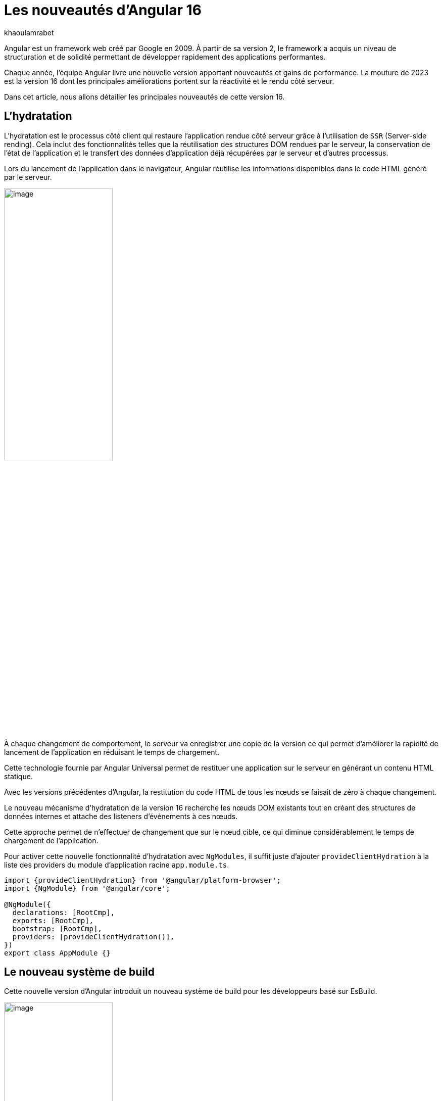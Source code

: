:showtitle:
:page-navtitle: Les nouveautés d'Angular 16
:page-excerpt: Cet article présente les nouveautés apportées par Angular 16, comme l'amélioration de l'hydratation, le nouveau système de build ou `Signal` qui améliore grandement l'expérience de développement avec le framework.
:layout: post
:author: khaoulamrabet
:page-tags: [Angular, Angular16, Signal, Hydratation, Router, Sous-RFC, Rxjs]
:page-vignette: angular-16.png
:page-liquid:
:page-categories: software

= Les nouveautés d'Angular 16

Angular est un framework web créé par Google en 2009. À partir de sa version 2, le framework a acquis un niveau de structuration et de solidité permettant de développer rapidement des applications performantes.

Chaque année, l'équipe Angular livre une nouvelle version apportant nouveautés et gains de performance.  La mouture de 2023 est la version 16 dont les principales améliorations portent sur la réactivité et le rendu côté serveur.

Dans cet article, nous allons détailler les principales nouveautés de cette version 16.

== L'hydratation

L'hydratation est le processus côté client qui restaure l'application rendue côté serveur grâce à l'utilisation de `SSR` (Server-side rending). Cela inclut des fonctionnalités telles que la réutilisation des structures DOM rendues par le serveur, la conservation de l'état de l'application et le transfert des données d'application déjà récupérées par le serveur et d'autres processus.

Lors du lancement de l’application dans le navigateur, Angular réutilise les informations disponibles dans le code HTML généré par le serveur.

image::khaoulamrabet/hydratation.png[image,width=50%,align="center"]

À chaque changement de comportement, le serveur va enregistrer une copie de la version ce qui permet d'améliorer la rapidité de lancement de l'application en réduisant le temps de chargement.

Cette technologie fournie par Angular Universal permet de restituer une application sur le serveur en générant un contenu HTML statique.

Avec les versions précédentes d'Angular, la restitution du code HTML de tous les nœuds se faisait de zéro à chaque changement.

Le nouveau mécanisme d'hydratation de la version 16 recherche les nœuds DOM existants tout en créant des structures de données internes et attache des listeners d'événements à ces nœuds.

Cette approche permet de n'effectuer de changement que sur le nœud cible, ce qui diminue considérablement le temps de chargement de l'application.

Pour activer cette nouvelle fonctionnalité d’hydratation avec `NgModules`, il suffit juste d’ajouter `provideClientHydration` à la liste des providers du  module d'application racine `app.module.ts`.

[source, typescript]
----
import {provideClientHydration} from '@angular/platform-browser';
import {NgModule} from '@angular/core';

@NgModule({
  declarations: [RootCmp],
  exports: [RootCmp],
  bootstrap: [RootCmp],
  providers: [provideClientHydration()],
})
export class AppModule {}
----

== Le nouveau système de build

Cette nouvelle version d'Angular introduit un nouveau système de build pour les développeurs basé sur EsBuild.

image::khaoulamrabet/es-build.png[image,width=50%,align="center"]

EsBuild améliore sensiblement le temps de création de l'application. C'est encore une fonctionnalité expérimentale, mais elle semble très prometteuse. Pour l'activer, il suffit de changer la propriété `builder` dans `angular.json`:

[source,json]
----
       "build" : "@angular-devkit/build-angular:browser-esbuild",
----

== Les Signals d'Angular

Il s'agit probablement de la plus grande nouveauté introduite dans la version 16 par la bibliothèque `@angular/core`.

Signal permet de définir des valeurs réactives et d'exprimer des dépendances entre ces valeurs.
Ce schéma détaille l’interface `WritableSignal` et ses méthodes pour la manipulation de Signal.

image::khaoulamrabet/signal.png[image, width=100%]

=== Un exemple d'auto-complétion utilisant Signal

Cet exemple permet de créer un composant d'auto-complétion qui soit partagé dans toute l'application en utilisant la fonction Signal.

.Partie TS : auto-complete.component.ts
[source,typescript]
----
import { Component, Input, OnChanges, Signal } from '@angular/core';
import { FormControl } from '@angular/forms';
import { ListDataType } from '@app/shared/interfaces/ListDataType.inteface';

@Component({
  selector: 'sciam-auto-complete',
  templateUrl:'./auto-complete.component.html',
  styleUrls: ['./auto-complete.component.scss']
})
export class AutoCompleteComponent implements OnChanges {

  @Input({required:true}) listData?:ListDataType; // <3>
  myControl= new FormControl('');
  filteredOptions= signal<never[]|undefined>([]) // <1>

  constructor() {
    this.change();
  }

  ngOnChanges() {
    this.filteredOptions.set(this.listData?.list);
  }

  change() { // <2>
    const list = this._filter(this.myControl.value);
    this.filteredOptions.set(list);
  }

  private _filter(value?:string | null) {
    const filterValue = value?.toLowerCase();

    return this.listData?.list?.filter((option: string)  => option?.toLowerCase().includes(<string>filterValue));
  }
}
----
<1> `filteredOptions` est le signal contenant les données de la liste à afficher.
<2> Dans la fonction `change()`, on filtre et on affecte les données au signal via la méthode `set()`.
<3> `ListDataType` est un type définit dans l'application.

.Partie Html : `auto-complete.component.html`
[source,html]
----
  <input type="text"
       placeholder="{{listData?.label}}"
       matInput (click)="change()"
       [formControl]="myControl"
       [matAutocomplete]="auto">
  <mat-autocomplete autoActiveFirstOption #auto="matAutocomplete">
   <mat-option *ngFor="let option of filteredOptions()" [value]="option"> <!--1-->
      {{option}}
   </mat-option>
  </mat-autocomplete>

----
<1> Avec la directive `*ngFor` on peut parcourir le signal de façon asynchrone.


== Les fonctions toObservable et toSignal

La `sous-RFC 4` d'Angular inclut deux API innovantes :
`toObservable` et `toSignal`. Elles permettent de gérer la conversation entre Observables et Signals. Vous pouvez les trouver dans `@angular/core/rxjs-interop`.

* La fonction `toObservable` permet de convertir le Signal vers un Observable. Toutes les valeurs émises par toObservable sont délivrées de manière asynchrone.
+
[source,typescript]
----
const count: Observable<number> = toObservable(mySignal);
----
Ici, `count` est un `Observable` en prenant la valeur du signal qui va être inspecté par les différents opérateurs de Rxjs (Pipe, subscribe, ...).

* La fonction `toSignal` crée un signal à partir l'Observable passé en paramètre et met à jour le Signal renvoyé chaque fois que l'Observable émet une valeur.
+
[source,typescript]
----
    Counter$ = of(1000);
    const counter : Signal < nombre > = toSignal(counter$);

----
L'opérateur `toSignal` permet de convertir le résultat d'un service (GET, POST, ...) de type Observable en Signal. La récupération de données dans le Controller sera plus simple avec la déclaration d'un Signal qui reçoit la valeur de retour de toSignal.

* La fonction `effect()` s'abonne au signal pour inspecter ses données.

== Le routage

Angular rend plus simple la récupération des informations (paramètres, data, ...) de Router sans utilisation du module `ActivatedRouter` :

* Activer la fonctionnalité `bindToComponentInputs` dans la fonction RouterModule ou provideRouter.
* Ajouter le décorateur `@Input()` aux propriétés que nous voulons lier aux informations de routage.

Exemple de fichier App routing :

.App-routing.module.ts
[source,typescript]
----
import { NgModule } from '@angular/core';
import { RouterModule, Routes } from '@angular/router';
import { UserComponent } from './user/user.component';

const routes: Routes = [
  {path:'users/:surname', component: UserComponent, } //<1>
];

@NgModule({
  imports: [
    RouterModule.forRoot(routes, {bindToComponentInputs: true}) //<2>
  ],
  exports: [RouterModule]
})
export class AppRoutingModule { };

----
<1> Définir un path vers la page user avec un paramètre `toSignal`.
<2> Activer en ajoutant dans l'objet RouterModule l'option `{bindToComponentInputs: true}`.

.User.component.ts
[source,typescript]
----
@Component({
  selector: 'app-user',
  templateUrl: './user.component.html',
  styleUrls: ['./user.component.scss'],

})

export class UserComponent {
   @Input() surname?: string; // <1>

    ngOnInit()  {
    console.log('User surname : ', this.surname);
    }
}
----
<1> Avec le décorateur `@Input()` on récupère directement le paramètre de routage.

== Le module Rxjs-interpo

Un nouveau module d'Angular propose des opérations qui conviennent avec le système de réactivité basé sur les Signals d'Angular.

`TakeUntilDestroy`:  un opérateur qui complète l'Observable lorsque le contexte appelant (composant, directive, service, etc.) est détruit.

[source,typescript]
----
import { Component, effect, inject, Input, Signal, signal } from '@angular/core';
import { takeUntilDestroyed } from '@angular/core/rxjs-interop';
import { Subject, takeUntil } from 'rxjs';
import { User } from './user.model';
import { UserService } from './user.service';

@Component({
  selector: 'app-user',
  templateUrl: './user.component.html',
  styleUrls: ['./user.component.scss'],

})

export class UserComponent {
  @Input() surname?: string;

  destroyed$: Subject<boolean> = new Subject();

  userService = inject(UserService);
  users? : User[] | undefined;
  initialData: Signal<User[] | undefined> = signal([]);


  constructor() {
    effect(() => this.users = this.users?.concat(this.userService.list()));
    this.initUsers();
  }


  initUsers() {
   // new version
    this.userService.getUsers()
    .pipe(takeUntilDestroyed()) //<2>
    .subscribe(data => {
       this.users = data;
    });
   // old version
    this.userService.getUsers()
    .pipe(takeUntil(this.destroyed$)) //<1>
    .subscribe(data => {
       this.users = data;
    });
  }

  ngOnDestroy() {
    this.destroyed$.next(true);
    this.destroyed$.complete();
  }
}
----
<1> Dans les anciennes versions d'Angular, on utilise `takeUntil` de la bibliothèque  Rxjs, pour détruire un observable. Ici, on est obligé de déclarer `destroyed$` comme un subject et le compléter dans ngOnDestry.
<2> Avec Angular 16, un simple appel de l'opérateur `takeUntilDestroyed$` fait le nécessaire.


== Conclusion

Cette nouvelle version 16 apporte deux améliorations majeures :


* Dans l'hydratation, ce qui réduit le temps de chargement des applications
* Signal qui améliore l'observabilité des composants.

Comme le montre les exemples de cet article, le code produit avec la version 16 est moins compliqué et nettement plus expressif, ce qui améliore grandement l'expérience de développement.